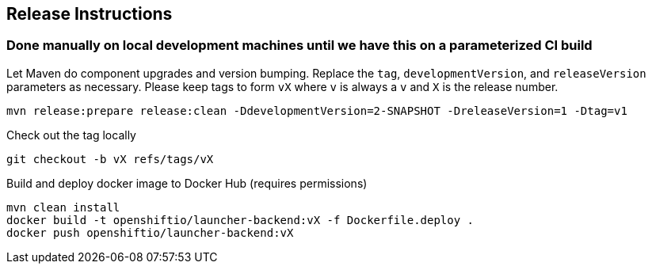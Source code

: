 == Release Instructions

=== Done manually on local development machines until we have this on a parameterized CI build

Let Maven do component upgrades and version bumping.  Replace the `tag`, `developmentVersion`, and `releaseVersion` parameters as necessary.  Please keep tags to form `vX` where `v` is always a `v` and `X` is the release number.
```
mvn release:prepare release:clean -DdevelopmentVersion=2-SNAPSHOT -DreleaseVersion=1 -Dtag=v1
```

Check out the tag locally
```
git checkout -b vX refs/tags/vX
```

Build and deploy docker image to Docker Hub (requires permissions)
```
mvn clean install
docker build -t openshiftio/launcher-backend:vX -f Dockerfile.deploy .
docker push openshiftio/launcher-backend:vX
```
